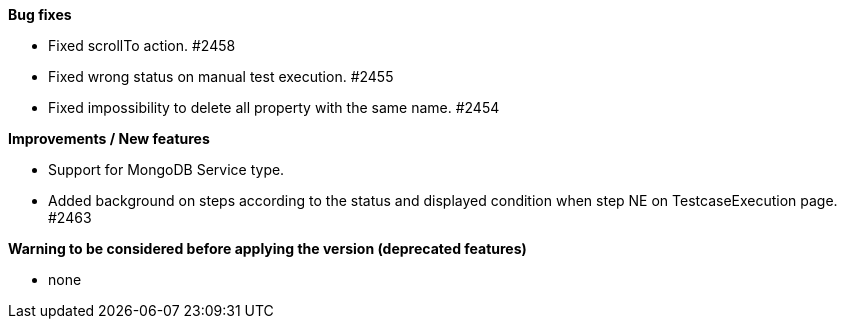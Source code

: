 *Bug fixes*
[square]
* Fixed scrollTo action. #2458
* Fixed wrong status on manual test execution. #2455
* Fixed impossibility to delete all property with the same name. #2454

*Improvements / New features*
[square]
* Support for MongoDB Service type.
* Added background on steps according to the status and displayed condition when step NE on TestcaseExecution page. #2463

*Warning to be considered before applying the version (deprecated features)*
[square]
* none
